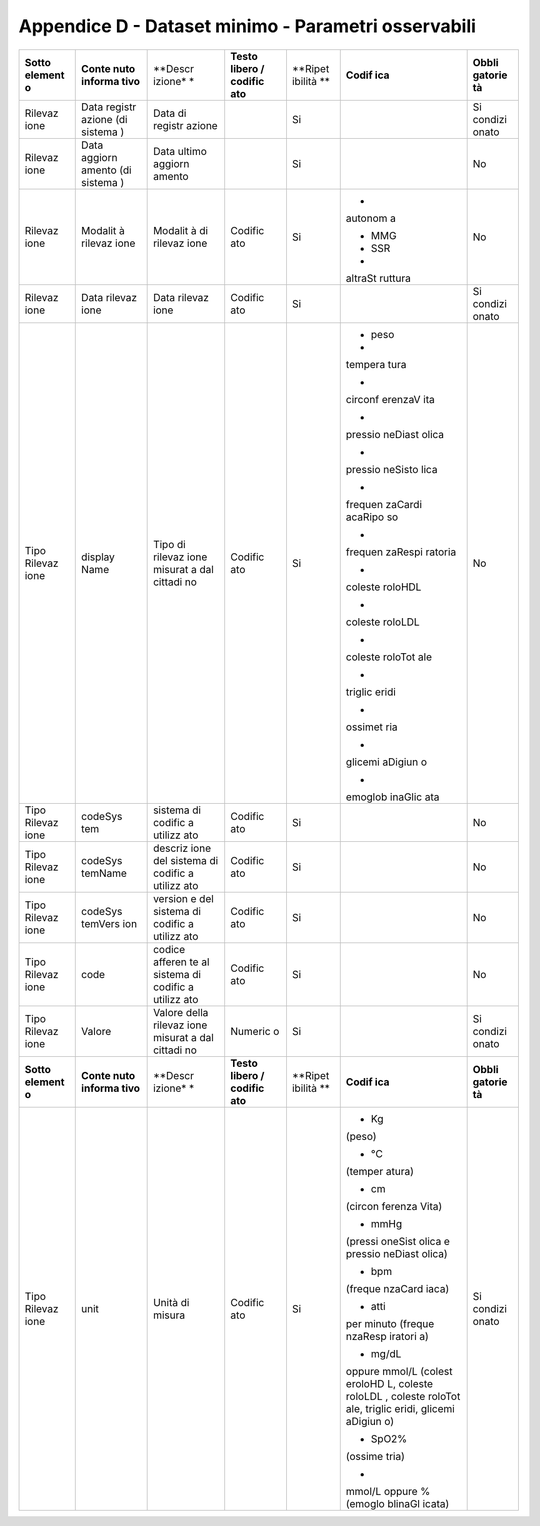 Appendice D - Dataset minimo - Parametri osservabili
=========================================================

+---------+---------+---------+---------+---------+---------+---------+
| **Sotto | **Conte | **Descr | **Testo | **Ripet | **Codif | **Obbli |
| element | nuto    | izione* | libero  | ibilità | ica**   | gatorie |
| o**     | informa | *       | /       | **      |         | tà**    |
|         | tivo**  |         | codific |         |         |         |
|         |         |         | ato**   |         |         |         |
+---------+---------+---------+---------+---------+---------+---------+
| Rilevaz | Data    | Data di |         | Si      |         | Si      |
| ione    | registr | registr |         |         |         | condizi |
|         | azione  | azione  |         |         |         | onato   |
|         | (di     |         |         |         |         |         |
|         | sistema |         |         |         |         |         |
|         | )       |         |         |         |         |         |
+---------+---------+---------+---------+---------+---------+---------+
| Rilevaz | Data    | Data    |         | Si      |         | No      |
| ione    | aggiorn | ultimo  |         |         |         |         |
|         | amento  | aggiorn |         |         |         |         |
|         | (di     | amento  |         |         |         |         |
|         | sistema |         |         |         |         |         |
|         | )       |         |         |         |         |         |
+---------+---------+---------+---------+---------+---------+---------+
| Rilevaz | Modalit | Modalit | Codific | Si      | •       | No      |
| ione    | à       | à       | ato     |         | autonom |         |
|         | rilevaz | di      |         |         | a       |         |
|         | ione    | rilevaz |         |         |         |         |
|         |         | ione    |         |         | • MMG   |         |
|         |         |         |         |         |         |         |
|         |         |         |         |         | • SSR   |         |
|         |         |         |         |         |         |         |
|         |         |         |         |         | •       |         |
|         |         |         |         |         | altraSt |         |
|         |         |         |         |         | ruttura |         |
+---------+---------+---------+---------+---------+---------+---------+
| Rilevaz | Data    | Data    | Codific | Si      |         | Si      |
| ione    | rilevaz | rilevaz | ato     |         |         | condizi |
|         | ione    | ione    |         |         |         | onato   |
+---------+---------+---------+---------+---------+---------+---------+
| Tipo    | display | Tipo di | Codific | Si      | • peso  | No      |
| Rilevaz | Name    | rilevaz | ato     |         |         |         |
| ione    |         | ione    |         |         | •       |         |
|         |         | misurat |         |         | tempera |         |
|         |         | a       |         |         | tura    |         |
|         |         | dal     |         |         |         |         |
|         |         | cittadi |         |         | •       |         |
|         |         | no      |         |         | circonf |         |
|         |         |         |         |         | erenzaV |         |
|         |         |         |         |         | ita     |         |
|         |         |         |         |         |         |         |
|         |         |         |         |         | •       |         |
|         |         |         |         |         | pressio |         |
|         |         |         |         |         | neDiast |         |
|         |         |         |         |         | olica   |         |
|         |         |         |         |         |         |         |
|         |         |         |         |         | •       |         |
|         |         |         |         |         | pressio |         |
|         |         |         |         |         | neSisto |         |
|         |         |         |         |         | lica    |         |
|         |         |         |         |         |         |         |
|         |         |         |         |         | •       |         |
|         |         |         |         |         | frequen |         |
|         |         |         |         |         | zaCardi |         |
|         |         |         |         |         | acaRipo |         |
|         |         |         |         |         | so      |         |
|         |         |         |         |         |         |         |
|         |         |         |         |         | •       |         |
|         |         |         |         |         | frequen |         |
|         |         |         |         |         | zaRespi |         |
|         |         |         |         |         | ratoria |         |
|         |         |         |         |         |         |         |
|         |         |         |         |         | •       |         |
|         |         |         |         |         | coleste |         |
|         |         |         |         |         | roloHDL |         |
|         |         |         |         |         |         |         |
|         |         |         |         |         | •       |         |
|         |         |         |         |         | coleste |         |
|         |         |         |         |         | roloLDL |         |
|         |         |         |         |         |         |         |
|         |         |         |         |         | •       |         |
|         |         |         |         |         | coleste |         |
|         |         |         |         |         | roloTot |         |
|         |         |         |         |         | ale     |         |
|         |         |         |         |         |         |         |
|         |         |         |         |         | •       |         |
|         |         |         |         |         | triglic |         |
|         |         |         |         |         | eridi   |         |
|         |         |         |         |         |         |         |
|         |         |         |         |         | •       |         |
|         |         |         |         |         | ossimet |         |
|         |         |         |         |         | ria     |         |
|         |         |         |         |         |         |         |
|         |         |         |         |         | •       |         |
|         |         |         |         |         | glicemi |         |
|         |         |         |         |         | aDigiun |         |
|         |         |         |         |         | o       |         |
|         |         |         |         |         |         |         |
|         |         |         |         |         | •       |         |
|         |         |         |         |         | emoglob |         |
|         |         |         |         |         | inaGlic |         |
|         |         |         |         |         | ata     |         |
+---------+---------+---------+---------+---------+---------+---------+
| Tipo    | codeSys | sistema | Codific | Si      |         | No      |
| Rilevaz | tem     | di      | ato     |         |         |         |
| ione    |         | codific |         |         |         |         |
|         |         | a       |         |         |         |         |
|         |         | utilizz |         |         |         |         |
|         |         | ato     |         |         |         |         |
+---------+---------+---------+---------+---------+---------+---------+
| Tipo    | codeSys | descriz | Codific | Si      |         | No      |
| Rilevaz | temName | ione    | ato     |         |         |         |
| ione    |         | del     |         |         |         |         |
|         |         | sistema |         |         |         |         |
|         |         | di      |         |         |         |         |
|         |         | codific |         |         |         |         |
|         |         | a       |         |         |         |         |
|         |         | utilizz |         |         |         |         |
|         |         | ato     |         |         |         |         |
+---------+---------+---------+---------+---------+---------+---------+
| Tipo    | codeSys | version | Codific | Si      |         | No      |
| Rilevaz | temVers | e       | ato     |         |         |         |
| ione    | ion     | del     |         |         |         |         |
|         |         | sistema |         |         |         |         |
|         |         | di      |         |         |         |         |
|         |         | codific |         |         |         |         |
|         |         | a       |         |         |         |         |
|         |         | utilizz |         |         |         |         |
|         |         | ato     |         |         |         |         |
+---------+---------+---------+---------+---------+---------+---------+
| Tipo    | code    | codice  | Codific | Si      |         | No      |
| Rilevaz |         | afferen | ato     |         |         |         |
| ione    |         | te      |         |         |         |         |
|         |         | al      |         |         |         |         |
|         |         | sistema |         |         |         |         |
|         |         | di      |         |         |         |         |
|         |         | codific |         |         |         |         |
|         |         | a       |         |         |         |         |
|         |         | utilizz |         |         |         |         |
|         |         | ato     |         |         |         |         |
+---------+---------+---------+---------+---------+---------+---------+
| Tipo    | Valore  | Valore  | Numeric | Si      |         | Si      |
| Rilevaz |         | della   | o       |         |         | condizi |
| ione    |         | rilevaz |         |         |         | onato   |
|         |         | ione    |         |         |         |         |
|         |         | misurat |         |         |         |         |
|         |         | a       |         |         |         |         |
|         |         | dal     |         |         |         |         |
|         |         | cittadi |         |         |         |         |
|         |         | no      |         |         |         |         |
+---------+---------+---------+---------+---------+---------+---------+
| **Sotto | **Conte | **Descr | **Testo | **Ripet | **Codif | **Obbli |
| element | nuto    | izione* | libero  | ibilità | ica**   | gatorie |
| o**     | informa | *       | /       | **      |         | tà**    |
|         | tivo**  |         | codific |         |         |         |
|         |         |         | ato**   |         |         |         |
+---------+---------+---------+---------+---------+---------+---------+
| Tipo    | unit    | Unità   | Codific | Si      | • Kg    | Si      |
| Rilevaz |         | di      | ato     |         | (peso)  | condizi |
| ione    |         | misura  |         |         |         | onato   |
|         |         |         |         |         | • °C    |         |
|         |         |         |         |         | (temper |         |
|         |         |         |         |         | atura)  |         |
|         |         |         |         |         |         |         |
|         |         |         |         |         | • cm    |         |
|         |         |         |         |         | (circon |         |
|         |         |         |         |         | ferenza |         |
|         |         |         |         |         | Vita)   |         |
|         |         |         |         |         |         |         |
|         |         |         |         |         | • mmHg  |         |
|         |         |         |         |         | (pressi |         |
|         |         |         |         |         | oneSist |         |
|         |         |         |         |         | olica   |         |
|         |         |         |         |         | e       |         |
|         |         |         |         |         | pressio |         |
|         |         |         |         |         | neDiast |         |
|         |         |         |         |         | olica)  |         |
|         |         |         |         |         |         |         |
|         |         |         |         |         | • bpm   |         |
|         |         |         |         |         | (freque |         |
|         |         |         |         |         | nzaCard |         |
|         |         |         |         |         | iaca)   |         |
|         |         |         |         |         |         |         |
|         |         |         |         |         | • atti  |         |
|         |         |         |         |         | per     |         |
|         |         |         |         |         | minuto  |         |
|         |         |         |         |         | (freque |         |
|         |         |         |         |         | nzaResp |         |
|         |         |         |         |         | iratori |         |
|         |         |         |         |         | a)      |         |
|         |         |         |         |         |         |         |
|         |         |         |         |         | • mg/dL |         |
|         |         |         |         |         | oppure  |         |
|         |         |         |         |         | mmol/L  |         |
|         |         |         |         |         | (colest |         |
|         |         |         |         |         | eroloHD |         |
|         |         |         |         |         | L,      |         |
|         |         |         |         |         | coleste |         |
|         |         |         |         |         | roloLDL |         |
|         |         |         |         |         | ,       |         |
|         |         |         |         |         | coleste |         |
|         |         |         |         |         | roloTot |         |
|         |         |         |         |         | ale,    |         |
|         |         |         |         |         | triglic |         |
|         |         |         |         |         | eridi,  |         |
|         |         |         |         |         | glicemi |         |
|         |         |         |         |         | aDigiun |         |
|         |         |         |         |         | o)      |         |
|         |         |         |         |         |         |         |
|         |         |         |         |         | • SpO2% |         |
|         |         |         |         |         | (ossime |         |
|         |         |         |         |         | tria)   |         |
|         |         |         |         |         |         |         |
|         |         |         |         |         | •       |         |
|         |         |         |         |         | mmol/L  |         |
|         |         |         |         |         | oppure  |         |
|         |         |         |         |         | %       |         |
|         |         |         |         |         | (emoglo |         |
|         |         |         |         |         | blinaGl |         |
|         |         |         |         |         | icata)  |         |
+---------+---------+---------+---------+---------+---------+---------+
